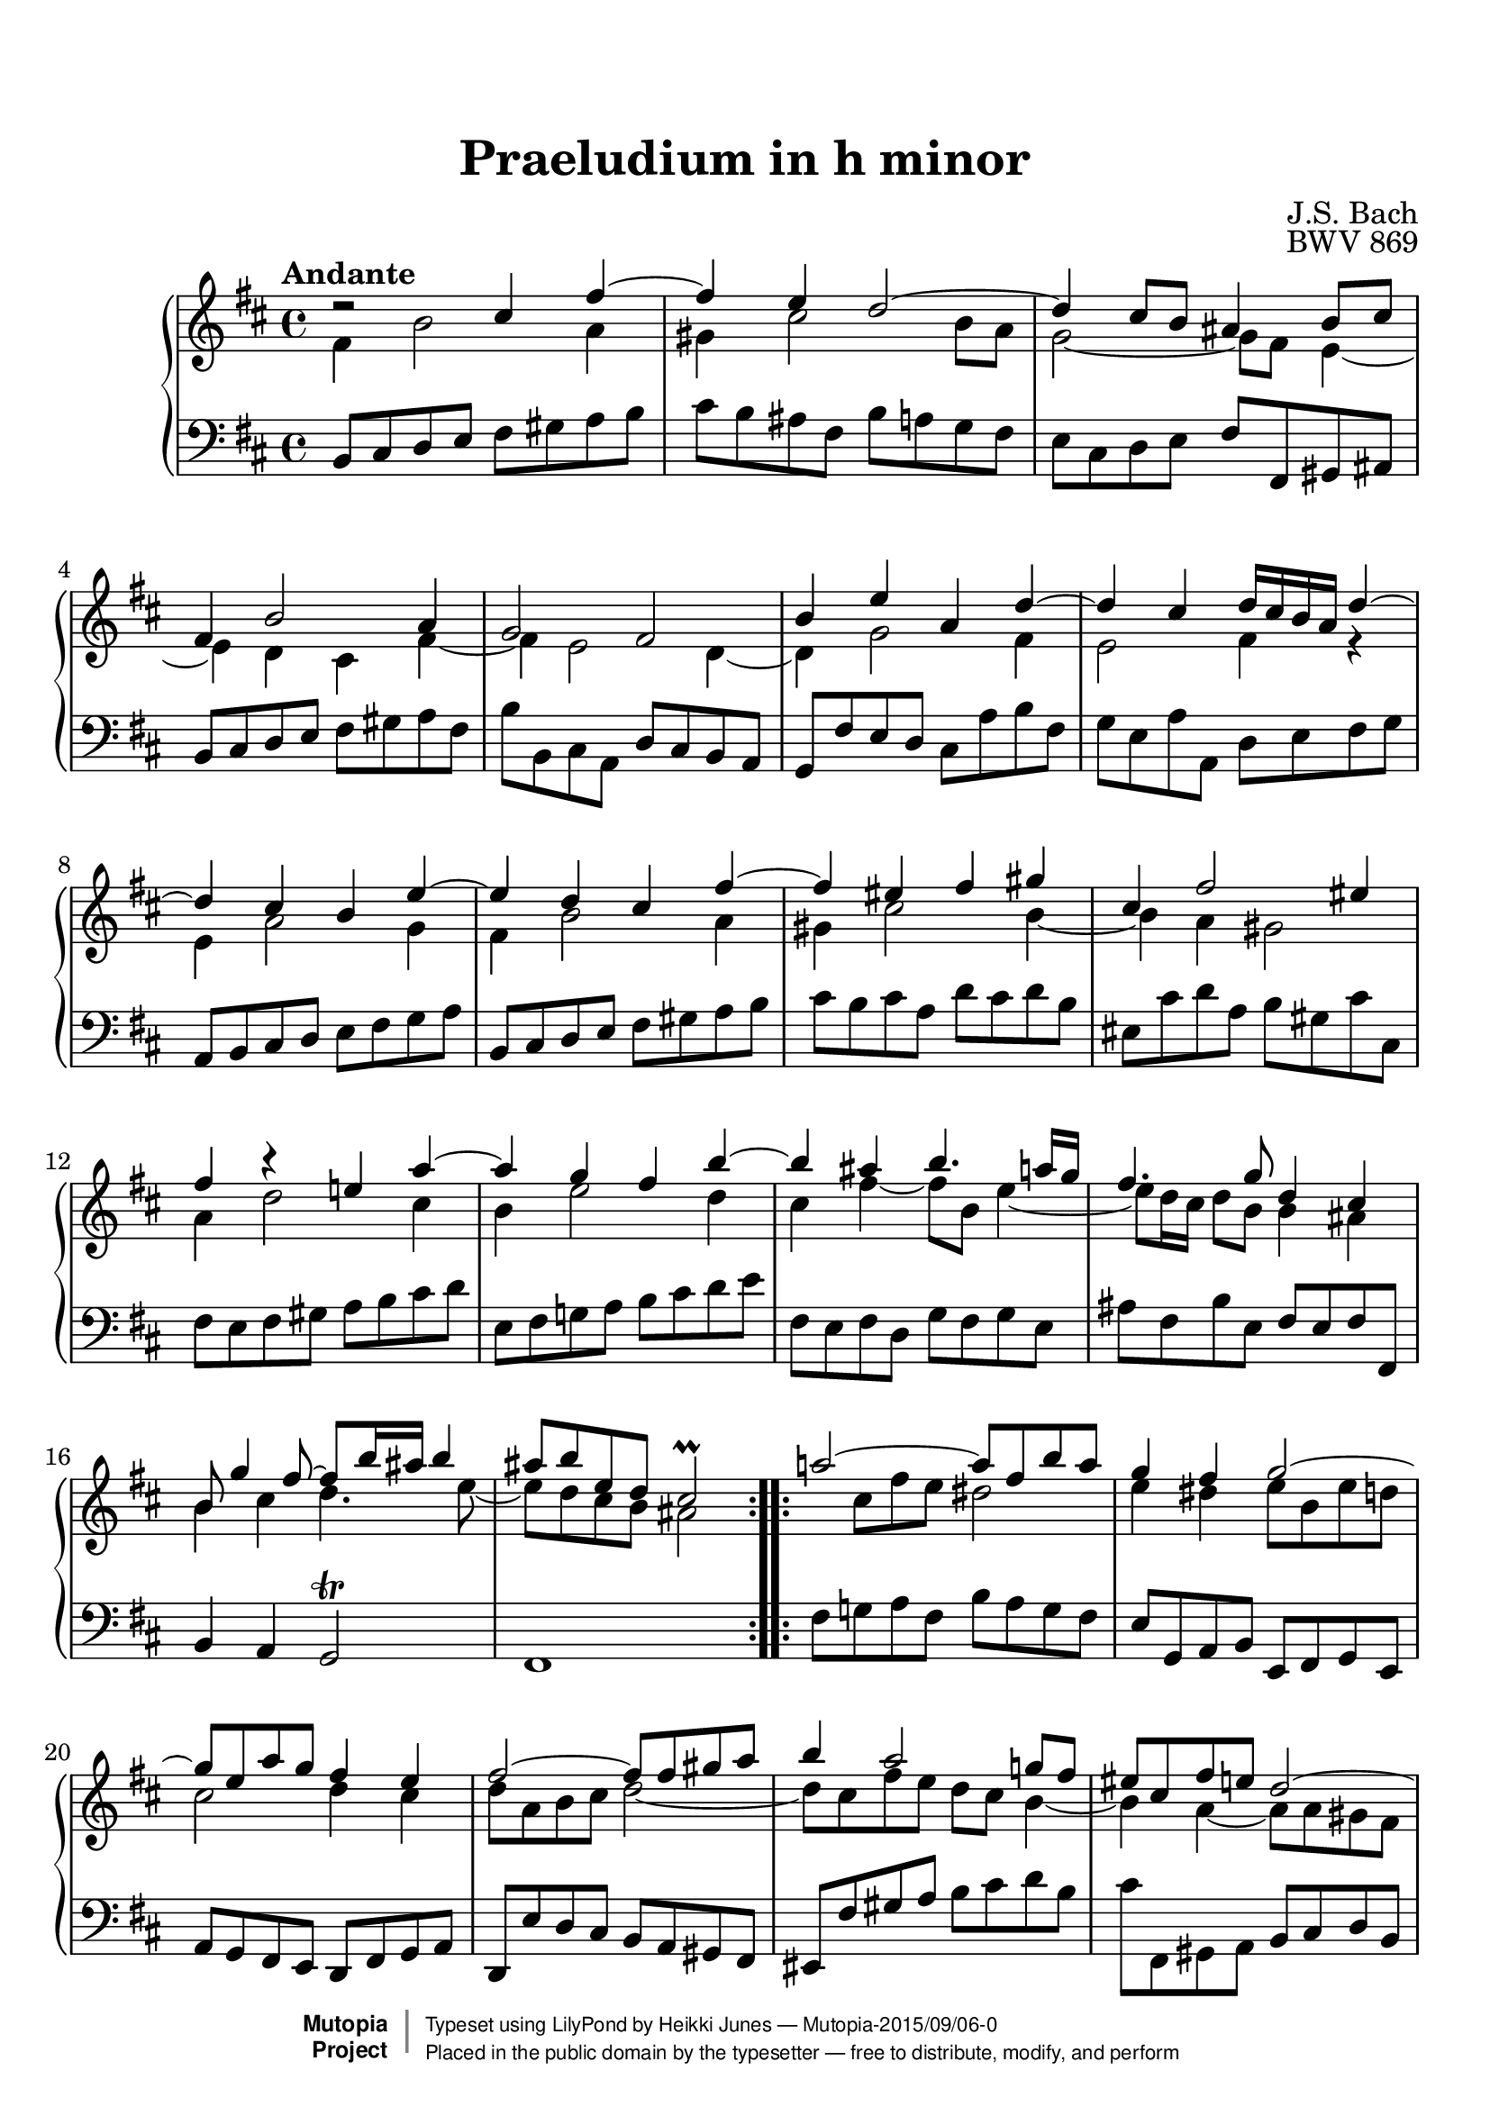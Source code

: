 
\version "2.19.25"

#(set-global-staff-size 22)

\paper {
    top-margin = 8\mm                              %-minimum top-margin: 8mm
    top-markup-spacing.basic-distance = #6         %-dist. from bottom of top margin to the first markup/title
    markup-system-spacing.basic-distance = #5      %-dist. from header/title to first system
    top-system-spacing.basic-distance = #12        %-dist. from top margin to system in pages with no titles
    %last-bottom-spacing.basic-distance = #12      %-pads music from copyright block on one-page scores only
    ragged-bottom = ##f
    ragged-last-bottom = ##f
}

\header {
  title = "Praeludium in h minor"
  composer = "J.S. Bach"
  opus = "BWV 869"
  style = "Baroque" 
  source = "Manuscript copy, n.d.(ca.1733-40)"
  % http://imslp.org/wiki/Prelude_and_Fugue_in_B_minor,_BWV_869_%28Bach,_Johann_Sebastian%29
  %
  % Manuscript copy, n.d.(ca.1733-40).
  % D B Mus. ms. Bach P 202 (Berlin, Staatsbibliothek)

  maintainer = "Heikki Junes"
  maintainerEmail = "heikki.junes+mutopiaproject ät gmail.com"
  license = "Creative Commons Attribution-ShareAlike 4.0"
  
  mutopiatitle = "Praeludium in h minor"
  mutopiaopus = "BWV 869"
  mutopiacomposer = "BachJS"
  mutopiainstrument = "Piano"
  
  footer = "Mutopia-2015/09/06-0"
  copyright = \markup { \override #'(baseline-skip . 0 ) \right-column { \sans \bold \with-url #"http://www.MutopiaProject.org" { \abs-fontsize #9 "Mutopia " \concat { \abs-fontsize #12 \with-color #white \char ##x01C0 \abs-fontsize #9 "Project " } } } \override #'(baseline-skip . 0 ) \center-column { \abs-fontsize #11.9 \with-color #grey \bold { \char ##x01C0 \char ##x01C0 } } \override #'(baseline-skip . 0 ) \column { \abs-fontsize #8 \sans \concat { " Typeset using " \with-url #"http://www.lilypond.org" "LilyPond" " by " \maintainer " " \char ##x2014 " " \footer } \concat { \concat { \abs-fontsize #8 \sans{ " Placed in the " \with-url #"http://creativecommons.org/licenses/publicdomain" "public domain" " by the typesetter " \char ##x2014 " free to distribute, modify, and perform" } } \abs-fontsize #13 \with-color #white \char ##x01C0 } } }
  tagline = ##f
}

\layout {
  \context {
    \Score
    autoBeaming = ##f
  }
}
PartPOneVoiceOne =  \relative cis'' {
  \voiceOne
  \repeat volta 2 {
    \clef "treble" \key d \major \time 4/4 \tempo "Andante" | % 1
    d2\rest cis4 fis4 ~ | % 2
    fis4 e4 d2 ~ | % 3
    d4 cis8 [ b8 ] ais4 b8 [ cis8 ] | % 4
    fis,4 b2 a4 | % 5
    g2 fis2 | % 6
    b4 e4 a,4 d4 ~ | % 7
    d4 cis4 d16 [ cis16 b16 a16 ] d4 ~ | % 8
    d4 cis4 b4 e4 ~ | % 9
    e4 d4 cis4 fis4 ~ | \barNumberCheck #10
    fis4 eis4 fis4 gis4 | % 11
    cis,4 fis2 eis4 | % 12
    fis4 b4\rest e,!4 a4 ~ | % 13
    a4 g4 fis4 b4 ~ | % 14
    b4 ais4 b4. a16 [ g16 ] | % 15
    fis4. g8 d4 cis4 | % 16
    b8 g'4 fis8 ~ fis8 [ b16 ais16 ] b4 | % 17
    ais8 [ b8 e,8 d8 ] cis2\prall
  }
  \repeat volta 2 {
    | % 18
    a'!2 ~ a8 [ fis8 b8 a8 ] | % 19
    g4 fis4 g2 ~ | \barNumberCheck #20
    g8 [ e8 a8 g8 ] fis4 e4 | % 21
    fis2 ~ fis8 [ fis8 gis8 a8 ] | % 22
    b4 a2 g!8 [ fis8 ] | % 23
    eis8 [ cis8 fis8 e8 ] d2 ~ | % 24
    d4 cis8 [ b8 ] a8 [ b8 ] cis4 ~ | % 25
    cis4 b2 a4 ~ | % 26
    a4 gis8 [ fis8 ] eis8 [ d'8 cis8 b8 ] | % 27
    a4 gis4 fis4 a'4\rest | % 28
    dis,4 e8 [ fis8 ] b,8 [ c'8 b8 a8 ] | % 29
    g4 fis4 e4 bes'4 ~ | \barNumberCheck #30
    bes4 a8 [ g8 ] fis8 [ cis8 d8 e8 ] | % 31
    a,8 d4 cis8 fis,8 b4 a8 | % 32
    d,8 g4 fis8 gis4 ais8 [ b8 ] | % 33
    cis2 ~ cis8 [ b8 cis8 d8 ] | % 34
    e2 ~ e8 [ d8 e8 fis8 ] | % 35
    g2. fis4 ~ | % 36
    fis8 [ a8 g8 fis8 ] g4 gis4 ~ | % 37
    gis8 [ b8 a8 gis8 ] a4 ais4 ~ | % 38
    ais8 [ c8 b8 ais8 ] b4. a8 | % 39
    g2 fis2 | \barNumberCheck #40
    e2 d2 ~ | % 41
    d4 cis8 [ b8 ] ais8 [ g'8 fis8 e8 ] | % 42
    d4 cis4 b2 ~ | % 43
    b8 b4 ais8 e'2 ~ | % 44
    e8 e4 dis8 g2 ~ | % 45
    g8 fis4 eis8 b'8 [ e,16 dis16 ] e8 [ g8 ] | % 46
    d4 cis4 dis8 [ e8 ais,8 b8 ] | % 47
    g2 \once \override NoteColumn.force-hshift=#0.3 fis2
  }
}

PartPOneVoiceThree =  \relative ais' {
  \voiceOne
  \repeat volta 2 {
    \clef "treble" \key d \major \time 4/4 | % 1
    s1*17
  }
  \repeat volta 2 {
    s1*29 | % 47
    a'4\rest a8\rest ais,8 b2
  }
}

PartPOneVoiceTwo =  \relative fis' {
  \voiceTwo
  \repeat volta 2 {
    \clef "treble" \key d \major \time 4/4 | % 1
    fis4 b2 a4 | % 2
    gis4 cis2 b8 [ a8 ] | % 3
    g2 ~ g8 [ fis8 ] e4 ~ | % 4
    e4 d4 cis4 fis4 ~ | % 5
    fis4 e2 d4 ~ | % 6
    d4 g2 fis4 | % 7
    e2 fis4 r4 | % 8
    e4 a2 g4 | % 9
    fis4 b2 a4 | \barNumberCheck #10
    gis4 cis2 b4 ~ | % 11
    b4 a4 gis2 | % 12
    a4 d2 cis4 | % 13
    b4 e2 d4 | % 14
    cis4 fis4 ~ fis8 [ b,8 ] e4 ~ | % 15
    e8 [ d16 cis16 ] d8 [ b8 ] b4 ais4 | % 16
    b4 cis4 d4. e8 ~ | % 17
    e8 [ d8 cis8 b8 ] ais2
  }
  \repeat volta 2 {
    s8 cis8 [ fis8 e8 ] dis2 | % 19
    e4 dis4 e8 [ b8 e8 d8 ] | \barNumberCheck #20
    cis2 d4 cis4 | % 21
    d8 [ a8 b8 cis8 ] d2 ~ | % 22
    d8 [ cis8 fis8 e8 ] d8 [ cis8 ] b4 ~ | % 23
    b4 a4 ~ a8 [ a8 gis8 fis8 ] | % 24
    f8 [ fis8 ] gis2 fis8 [ e8 ] | % 25
    d2 cis2 | % 26
    b2 ~ b8 [ eis!8 fis8 gis8 ] | % 27
    cis,8 fis4 eis8 fis4 c'4 ~ | % 28
    c4 b8 [ a8 ] g8 [ dis'8 e8 fis8 ] | % 29
    b,8 e4 dis8 e4 a,4\rest | \barNumberCheck #30
    cis4 d8 [ e8 ] a,8 [ bes8 a8 g8 ] | % 31
    fis4 e4 d4 cis4 | % 32
    b4 a4 b4 e4 ~ | % 33
    e8 [ g8 fis8 e8 ] d4 g4 ~ | % 34
    g8 [ b8 a8 g8 ] fis4 b4 ~ | % 35
    b8 [ d8 cis8 b8 ] cis8 [ e8 d8 cis8 ] | % 36
    d4 b4 ~ b8 [ d8 cis8 b8 ] | % 37
    e4 cis4 ~ cis8 [ e8 d8 cis8 ] | % 38
    fis4 d4 ~ d8 [ e8 ] fis4 ~ | % 39
    fis4 e2 d4 ~ | \barNumberCheck #40
    d4 cis2 b8 [ a8 ] | % 41
    g2 ~ g8 [ ais!8 b8 cis8 ] | % 42
    fis,8 b4 ais8 b8 e,4 dis8 | % 43
    g2 ~ g8 g4 fis8 | % 44
    b2 ~ b8 b4 ais8 | % 45
    d2 ~ d8 [ c8 ] b4 ~ | % 46
    b4 ais4 a8 g4 fis8 ~ | % 47
    fis8 [ e8 ] cis4 dis2
  }
}

PartPOneVoiceFive =  \relative b, {
  \repeat volta 2 {
    \clef "bass" \key d \major \time 4/4 b8 [
    cis8 d8 e8 ] fis8 [ gis8 a8 b8 ] | % 2
    cis8 [ b8 ais8 fis8 ] b8 [ a8 g8 fis8 ] | % 3
    e8 [ cis8 d8 e8 ] fis8 [ fis,8 gis8 ais8 ] | % 4
    b8 [ cis8 d8 e8 ] fis8 [ gis8 a8 fis8 ] | % 5
    b8 [ b,8 cis8 a8 ] d8 [ cis8 b8 a8 ] | % 6
    g8 [ fis'8 e8 d8 ] cis8 [ a'8 b8 fis8 ] | % 7
    g8 [ e8 a8 a,8 ] d8 [ e8 fis8 g8 ] | % 8
    a,8 [ b8 cis8 d8 ] e8 [ fis8 g8 a8 ] | % 9
    b,8 [ cis8 d8 e8 ] fis8 [ gis8 a8 b8 ] | \barNumberCheck #10
    cis8 [ b8 cis8 a8 ] d8 [ cis8 d8 b8 ] | % 11
    eis,8 [ cis'8 d8 a8 ] b8 [ gis8 cis8 cis,8 ] | % 12
    fis8 [ e8 fis8 gis8 ] a8 [ b8 cis8 d8 ] | % 13
    e,8 [ fis8 g!8 a8 ] b8 [ cis8 d8 e8 ] | % 14
    fis,8 [ e8 fis8 d8 ] g8 [ fis8 g8 e8 ] | % 15
    ais8 [ fis8 b8 e,8 ] fis8 [ e8 fis8 fis,8 ] | % 16
    b4 a4 g2\trill | % 17
    fis1
  }
  \repeat volta 2 {
    | % 18
    fis'8 [ g!8 a8 fis8 ] b8 [ a8 g8 fis8 ] | % 19
    e8 [ g,8 a8 b8 ] e,8 [ fis8 g8 e8 ] | \barNumberCheck #20
    a8 [ g8 fis8 e8 ] d8 [ fis8 g8 a8 ] | % 21
    d,8 [ e'8 d8 cis8 ] b8 [ a8 gis8 fis8 ] | % 22
    eis8 [ fis'8 gis8 a8 ] b8 [ cis8 d8 b8 ] | % 23
    cis8 [ fis,,8 gis8 a8 ] b8 [ cis8 d8 b8 ] | % 24
    cis8 [ dis8 eis8 cis8 ] fis8 [ gis8 a8 fis8 ] | % 25
    b8 [ a8 gis8 fis8 ] f8 [ cis8 fis8 e8 ] | % 26
    d8 [ cis8 d8 b8 ] cis8 [ b8 a8 b8 ] | % 27
    cis8 [ b8 cis8 cis,8 ] fis8 [ cis'8 dis8 e8 ] | % 28
    fis8 [ a8 g8 fis8 ] e8 [ fis8 g8 a8 ] | % 29
    b8 [ a8 b8 b,8 ] e8 [ b'8 cis8 d8 ] | \barNumberCheck #30
    e8 [ g,8 fis8 e8 ] d8 [ e8 fis8 g8 ] | % 31
    a8 [ g8 a8 a,8 ] b8 [ d8 fis8 fis,8 ] | % 32
    g8 [ b8 ] d4 ~ d8 [ d8 cis8 b8 ] | % 33
    ais8 [ fis8 gis8 ais8 ] b8 [ fis'8 e8 d8 ] | % 34
    cis8 [ a8 b8 cis8 ] d8 [ a'8 g8 fis8 ] | % 35
    e8 [ cis8 d8 e8 ] ais,8 [ fis'8 gis8 ais8 ] | % 36
    b8 [ b,8 cis8 d8 ] e8 [ fis8 e8 d8 ] | % 37
    cis8 [ cis'8 d8 e8 ] fis8 [ g8 fis8 e8 ] | % 38
    d8 [ d,8 e8 fis8 ] g8 [ fis8 e8 dis8 ] | % 39
    e8 [ d8 cis8 b8 ] ais8 [ fis'8 b8 a8 ] | \barNumberCheck #40
    gis8 [ fis8 gis8 ais8 ] b8 [ b,8 cis8 d8 ] | % 41
    e8 [ fis8 g8 e8 ] fis8 [ e8 d8 e8 ] | % 42
    fis8 [ e8 fis8 fis,8 ] g4 fis4 | % 43
    e4 d4 cis8 [ b''8 ais8 a8 ] | % 44
    gis8 [ g8 fis8 b8 ] e,8 [ e'8 d8 cis8 ] | % 45
    b8 [ c8 cis8 d8 ] eis,8 [ fis8 g!8 e8 ] | % 46
    fis8 [ e8 fis8 fis,8 ] b2 ~ | % 47
    b1
  }
}


% The score definition
\score {
  <<
    \new PianoStaff <<
      \context Staff = "1" <<
        \context Voice = "PartPOneVoiceOne" { \voiceOne \PartPOneVoiceOne 
        \override Score.RehearsalMark.break-visibility = #begin-of-line-invisible
        \mark \markup { \musicglyph #"scripts.ufermata" }
        }
        \context Voice = "PartPOneVoiceThree" { \voiceTwo \PartPOneVoiceThree }
        \context Voice = "PartPOneVoiceTwo" { \voiceThree \PartPOneVoiceTwo }
      >> \context Staff = "2" <<
        \context Voice = "PartPOneVoiceFive" { \PartPOneVoiceFive 
        \override Staff.RehearsalMark.direction = #DOWN
        \mark \markup { \musicglyph #"scripts.dfermata" }
        }
      >>
    >>

  >>
  \layout {
   \context {
     \Score
     % removed from Score context to allow rehearsal marks (in this case, fermatas)
     % on each stave
     \remove "Mark_engraver"

   }
   \context {
     \Staff
     \consists "Mark_engraver"     
   }
  }
  \midi { 
    \tempo 4=90 
  }
}

